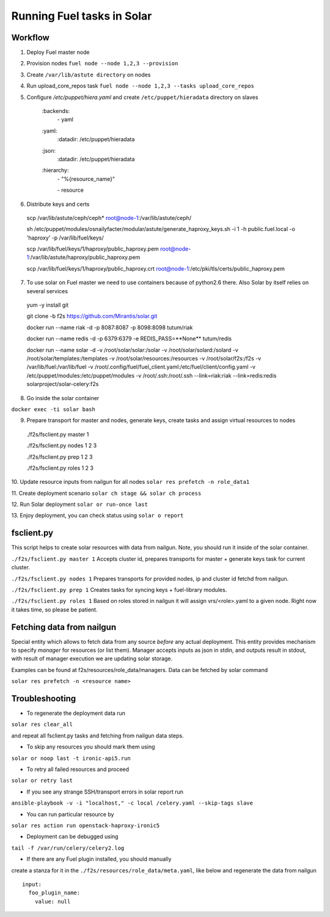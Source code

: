 Running Fuel tasks in Solar
===========================

Workflow
---------

1. Deploy Fuel master node

2. Provision nodes ``fuel node --node 1,2,3 --provision``

3. Create ``/var/lib/astute directory`` on nodes

4. Run upload_core_repos task ``fuel node --node 1,2,3 --tasks upload_core_repos``

5. Configure `/etc/puppet/hiera.yaml` and create ``/etc/puppet/hieradata`` directory on slaves

    \:backends\:
      \- yaml
    \:yaml\:
      \:datadir\: /etc/puppet/hieradata
    \:json\:
      \:datadir\: /etc/puppet/hieradata
    \:hierarchy\:
      \- "%{resource_name}"

      \- resource

6. Distribute keys and certs

  scp /var/lib/astute/ceph/ceph* root@node-1:/var/lib/astute/ceph/

  sh /etc/puppet/modules/osnailyfacter/modular/astute/generate_haproxy_keys.sh -i 1 -h public.fuel.local -o 'haproxy' -p /var/lib/fuel/keys/

  scp /var/lib/fuel/keys/1/haproxy/public_haproxy.pem root@node-1:/var/lib/astute/haproxy/public_haproxy.pem

  scp /var/lib/fuel/keys/1/haproxy/public_haproxy.crt root@node-1:/etc/pki/tls/certs/public_haproxy.pem

7. To use solar on Fuel master we need to use containers because of python2.6 there. Also Solar by itself relies on several services

  yum -y install git

  git clone -b f2s https://github.com/Mirantis/solar.git

  docker run --name riak -d -p 8087:8087 -p 8098:8098 tutum/riak

  docker run --name redis -d -p 6379:6379 -e REDIS_PASS=**None** tutum/redis

  docker run --name solar -d -v /root/solar/solar:/solar -v /root/solar/solard:/solard -v /root/solar/templates:/templates \
  -v /root/solar/resources:/resources -v /root/solar/f2s:/f2s \
  -v /var/lib/fuel:/var/lib/fuel -v /root/.config/fuel/fuel_client.yaml:/etc/fuel/client/config.yaml -v /etc/puppet/modules:/etc/puppet/modules \
  -v /root/.ssh:/root/.ssh \
  --link=riak:riak --link=redis:redis solarproject/solar-celery:f2s

8. Go inside the solar container

``docker exec -ti solar bash``

9. Prepare transport for master and nodes, generate keys, create tasks and assign virtual resources to nodes

  ./f2s/fsclient.py master 1

  ./f2s/fsclient.py nodes 1 2 3

  ./f2s/fsclient.py prep 1 2 3

  ./f2s/fsclient.py roles 1 2 3

10. Update resource inputs from nailgun for all nodes
``solar res prefetch -n role_data1``

11. Create deployment scenario
``solar ch stage && solar ch process``

12. Run Solar deployment
``solar or run-once last``

13. Enjoy deployment, you can check status using
``solar o report``

fsclient.py
-----------

This script helps to create solar resources with data from nailgun.
Note, you should run it inside of the solar container.

``./f2s/fsclient.py master 1``
Accepts cluster id, prepares transports for master + generate keys task
for current cluster.

``./f2s/fsclient.py nodes 1``
Prepares transports for provided nodes, ip and cluster id fetchd from nailgun.

``./f2s/fsclient.py prep 1``
Creates tasks for syncing keys + fuel-library modules.

``./f2s/fsclient.py roles 1``
Based on roles stored in nailgun it will assign vrs/<role>.yaml to a given
node. Right now it takes time, so please be patient.

Fetching data from nailgun
--------------------------

Special entity which allows to fetch data from any source *before* any actual deployment.
This entity provides mechanism to specify *manager* for resources (or list them).
Manager accepts inputs as json in stdin, and outputs result in stdout,
with result of manager execution we are updating solar storage.

Examples can be found at f2s/resources/role_data/managers.
Data can be fetched by solar command

``solar res prefetch -n <resource name>``

Troubleshooting
---------------

- To regenerate the deployment data run

``solar res clear_all``

and repeat all fsclient.py tasks and fetching from nailgun data steps.

- To skip any resources you should mark them using

``solar or noop last -t ironic-api5.run``

- To retry all failed resources and proceed

``solar or retry last``

- If you see any strange SSH/transport errors in solar report run

``ansible-playbook -v -i "localhost," -c local /celery.yaml --skip-tags slave``

- You can run particular resource by

``solar res action run openstack-haproxy-ironic5``

- Deployment can be debugged using

``tail -f /var/run/celery/celery2.log``

- If there are any Fuel plugin installed, you should manually
create a stanza for it in the ``./f2s/resources/role_data/meta.yaml``,
like below and regenerate the data from nailgun ::

  input:
    foo_plugin_name:
      value: null

